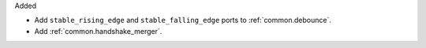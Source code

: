 Added

* Add ``stable_rising_edge`` and ``stable_falling_edge`` ports to :ref:`common.debounce`.

* Add :ref:`common.handshake_merger`.
